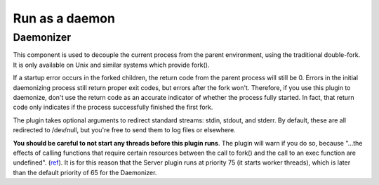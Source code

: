 ***************
Run as a daemon
***************

.. _daemonizer:

Daemonizer
==========

This component is used to decouple the current process from the parent environment,
using the traditional double-fork. It is only available on
Unix and similar systems which provide fork().

If a startup error occurs in the forked children, the return code from the
parent process will still be 0. Errors in the initial daemonizing process still
return proper exit codes, but errors after the fork won't. Therefore, if you use
this plugin to daemonize, don't use the return code as an accurate indicator of
whether the process fully started. In fact, that return code only indicates if
the process successfully finished the first fork.

The plugin takes optional arguments to redirect standard streams: stdin,
stdout, and stderr. By default, these are all redirected to /dev/null, but
you're free to send them to log files or elsewhere.

**You should be careful to not start any threads before this plugin runs**.
The plugin will warn if you do so, because "...the effects of calling functions
that require certain resources between the call to fork() and the call to an
exec function are undefined". (`ref <http://www.opengroup.org/onlinepubs/000095399/functions/fork.html>`_).
It is for this reason that the Server plugin runs at priority 75 (it starts
worker threads), which is later than the default priority of 65 for the
Daemonizer.
